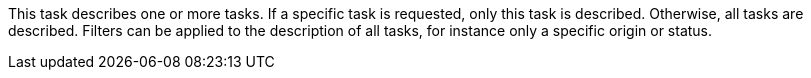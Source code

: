 This task describes one or more tasks.
If a specific task is requested, only this task is described.
Otherwise, all tasks are described.
Filters can be applied to the description of all tasks, for instance only a specific origin or status.